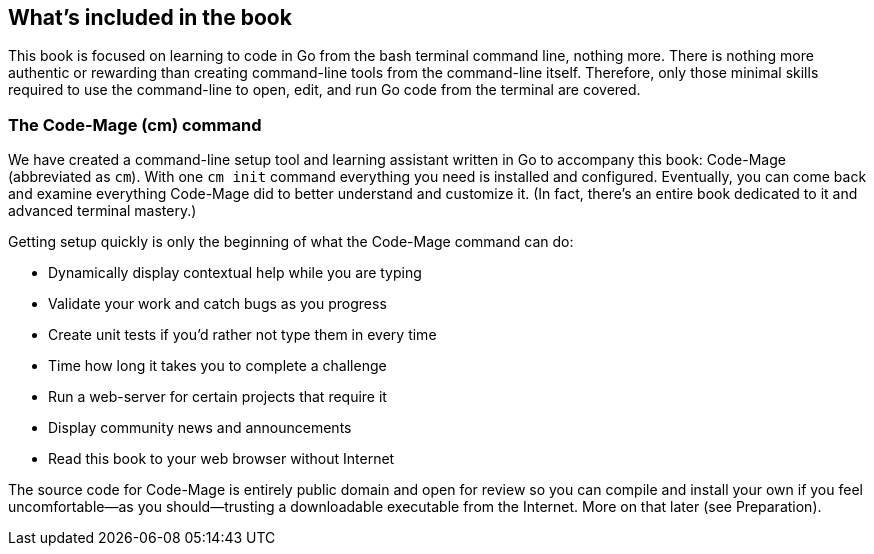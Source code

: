 == What's included in the book

This book is focused on learning to code in Go from the bash terminal command line, nothing more. There is nothing more authentic or rewarding than creating command-line tools from the command-line itself. Therefore, only those minimal skills required to use the command-line to open, edit, and run Go code from the terminal are covered.

=== The Code-Mage (cm) command

We have created a command-line setup tool and learning assistant written in Go to accompany this book: Code-Mage (abbreviated as `cm`). With one `cm init` command everything you need is installed and configured. Eventually, you can come back and examine everything Code-Mage did to better understand and customize it. (In fact, there's an entire book dedicated to it and advanced terminal mastery.)

Getting setup quickly is only the beginning of what the Code-Mage command can do:

- Dynamically display contextual help while you are typing
- Validate your work and catch bugs as you progress
- Create unit tests if you'd rather not type them in every time
- Time how long it takes you to complete a challenge
- Run a web-server for certain projects that require it
- Display community news and announcements
- Read this book to your web browser without Internet

The source code for Code-Mage is entirely public domain and open for review so you can compile and install your own if you feel uncomfortable—as you should—trusting a downloadable executable from the Internet. More on that later (see Preparation).

